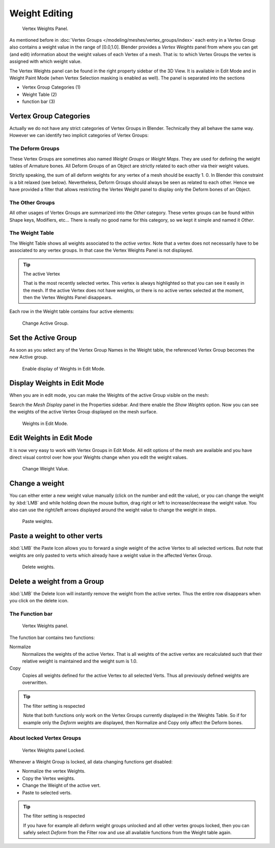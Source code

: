 
**************
Weight Editing
**************

.. figure:: /images/Modeling-Meshes-vertex-weights-panel-overview.jpg
   :width: 235px

   Vertex Weights Panel.


As mentioned before in :doc:`Vertex Groups </modeling/meshes/vertex_groups/index>` each entry
in a Vertex Group also contains a weight value in the range of [0.0,1.0].
Blender provides a *Vertex Weights* panel from where you can get (and edit)
information about the weight values of each Vertex of a mesh.
That is: to which Vertex Groups the vertex is assigned with which weight value.

The Vertex Weights panel can be found in the right property sidebar of the 3D View.
It is available in Edit Mode and in Weight Paint Mode
(when Vertex Selection masking is enabled as well). The panel is separated into the sections

- Vertex Group Categories (1)
- Weight Table (2)
- function bar (3)


Vertex Group Categories
=======================

Actually we do not have any strict categories of Vertex Groups in Blender.
Technically they all behave the same way.
However we can identify two implicit categories of Vertex Groups:


The Deform Groups
-----------------

These Vertex Groups are sometimes also named *Weight Groups* or *Weight Maps*.
They are used for defining the weight tables of Armature bones.
All Deform Groups of an Object are strictly related to each other via their weight values.

Strictly speaking, the sum of all deform weights for any vertex of a mesh should be exactly 1.
0. In Blender this constraint is a bit relaxed (see below). Nevertheless,
Deform Groups should always be seen as related to each other. Hence we have provided a filter
that allows restricting the Vertex Weight panel to display only the Deform bones of an Object.


The Other Groups
----------------

All other usages of Vertex Groups are summarized into the *Other* category.
These vertex groups can be found within Shape keys, Modifiers, etc...
There is really no good name for this category,
so we kept it simple and named it *Other*.


The Weight Table
----------------

The Weight Table shows all weights associated to the *active vertex*.
Note that a vertex does not necessarily have to be associated to any vertex groups.
In that case the Vertex Weights Panel is not displayed.

.. tip:: The active Vertex

   That is the most recently selected vertex.
   This vertex is always highlighted so that you can see it easily in the mesh.
   If the active Vertex does not have weights, or there is no active vertex selected at the moment,
   then the Vertex Weights Panel disappears.


Each row in the Weight table contains four active elements:


.. figure:: /images/modeling-mesh_vertex-weight-editor-name.jpg
   :width: 335px

   Change Active Group.


Set the Active Group
====================

As soon as you select any of the Vertex Group Names in the Weight table,
the referenced Vertex Group becomes the new Active group.


.. figure:: /images/Modeling-Meshes-vertex-weights-show.jpg
   :width: 235px

   Enable display of Weights in Edit Mode.


Display Weights in Edit Mode
============================

When you are in edit mode, you can make the Weights of the active Group visible on the mesh:

Search the *Mesh Display* panel in the Properties sidebar.
And there enable the *Show Weights* option.
Now you can see the weights of the active Vertex Group displayed on the mesh surface.


.. figure:: /images/Modeling-Meshes-weights-in-edit-mode.jpg
   :width: 235px

   Weights in Edit Mode.


Edit Weights in Edit Mode
=========================

It is now very easy to work with Vertex Groups in Edit Mode. All edit options of the mesh are
available and you have direct visual control over how your Weights change when you edit the
weight values.


.. figure:: /images/modeling_mesh_vertex-weight-editor-weight.jpg
   :width: 235px

   Change Weight Value.


Change a weight
===============

You can either enter a new weight value manually (click on the number and edit the value),
or you can change the weight by :kbd:`LMB` and while holding down the mouse button,
drag right or left to increase/decrease the weight value. You also can use the right/left
arrows displayed around the weight value to change the weight in steps.


.. figure:: /images/modeling_mesh_vertex-weight-editor-paste.jpg
   :width: 235px

   Paste weights.


Paste a weight to other verts
=============================

:kbd:`LMB` the Paste Icon allows you to forward a single weight of the active Vertex to all selected vertices.
But note that weights are only pasted to verts which already have a weight value in the affected Vertex Group.


.. figure:: /images/Modeling-Meshes-vertex-weight-editor-delete.jpg
   :width: 235px

   Delete weights.


Delete a weight from a Group
============================

:kbd:`LMB` the Delete Icon will instantly remove the weight from the active vertex.
Thus the entire row disappears when you click on the delete icon.


The Function bar
----------------

.. figure:: /images/Modeling-Meshes-vertex-weight-editor-functions.jpg
   :width: 235px

   Vertex Weights panel.


The function bar contains two functions:

Normalize
   Normalizes the weights of the active Vertex.
   That is all weights of the active vertex are recalculated
   such that their relative weight is maintained and the weight sum is 1.0.
Copy
   Copies all weights defined for the active Vertex to all selected Verts.
   Thus all previously defined weights are overwritten.


.. tip:: The filter setting is respected

   Note that both functions only work on the Vertex Groups currently displayed in the Weights Table.
   So if for example only the *Deform weights* are displayed,
   then Normalize and Copy only affect the Deform bones.


About locked Vertex Groups
--------------------------

.. figure:: /images/Modeling-Meshes-vertex-weight-editor-locked.jpg
   :width: 235px

   Vertex Weights panel Locked.


Whenever a Weight Group is locked, all data changing functions get disabled:

- Normalize the vertex Weights.
- Copy the Vertex weights.
- Change the Weight of the active vert.
- Paste to selected verts.


.. tip:: The filter setting is respected

   If you have for example all deform weight groups unlocked and all other vertex groups locked,
   then you can safely select *Deform* from the Filter row
   and use all available functions from the Weight table again.
